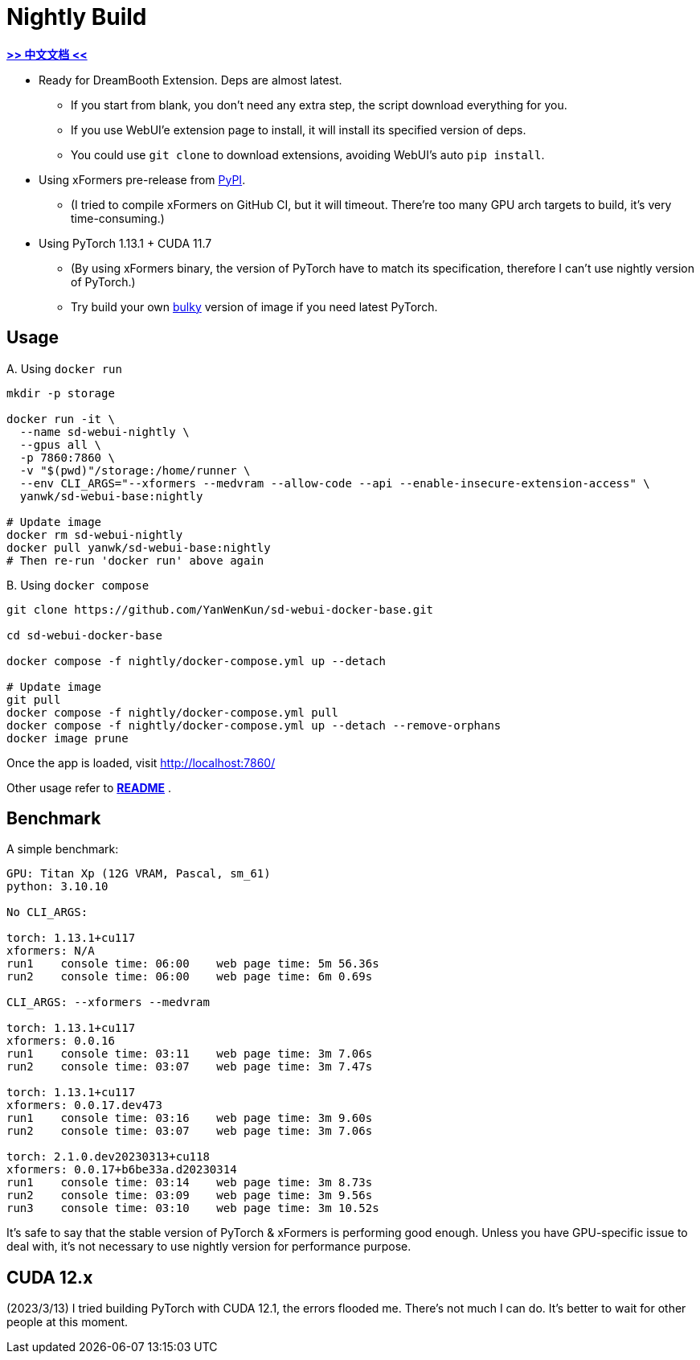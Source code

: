 # Nightly Build 

*link:README.zh.adoc[>> 中文文档 <<]*

* Ready for DreamBooth Extension. Deps are almost latest.
** If you start from blank, you don't need any extra step, the script download everything for you.
** If you use WebUI'e extension page to install, it will install its specified version of deps.
** You could use `git clone` to download extensions, avoiding WebUI's auto `pip install`.

* Using xFormers pre-release from https://pypi.org/project/xformers/#history[PyPI].
** (I tried to compile xFormers on GitHub CI, but it will timeout. There're too many GPU arch targets to build, it's very time-consuming.)
* Using PyTorch 1.13.1 + CUDA 11.7
** (By using xFormers binary, the version of PyTorch have to match its specification, therefore I can't use nightly version of PyTorch.)
** Try build your own link:Dockerfile-bulky[bulky] version of image if you need latest PyTorch.

## Usage

.A. Using `docker run` 
[source,sh]
----
mkdir -p storage

docker run -it \
  --name sd-webui-nightly \
  --gpus all \
  -p 7860:7860 \
  -v "$(pwd)"/storage:/home/runner \
  --env CLI_ARGS="--xformers --medvram --allow-code --api --enable-insecure-extension-access" \
  yanwk/sd-webui-base:nightly

# Update image
docker rm sd-webui-nightly
docker pull yanwk/sd-webui-base:nightly
# Then re-run 'docker run' above again
----

.B. Using `docker compose`
[source,sh]
----
git clone https://github.com/YanWenKun/sd-webui-docker-base.git

cd sd-webui-docker-base

docker compose -f nightly/docker-compose.yml up --detach

# Update image
git pull
docker compose -f nightly/docker-compose.yml pull
docker compose -f nightly/docker-compose.yml up --detach --remove-orphans
docker image prune
----

Once the app is loaded, visit http://localhost:7860/

Other usage refer to *link:../README.adoc[README]* .


## Benchmark

A simple benchmark:

----
GPU: Titan Xp (12G VRAM, Pascal, sm_61) 
python: 3.10.10

No CLI_ARGS:

torch: 1.13.1+cu117
xformers: N/A
run1    console time: 06:00    web page time: 5m 56.36s
run2    console time: 06:00    web page time: 6m 0.69s

CLI_ARGS: --xformers --medvram

torch: 1.13.1+cu117
xformers: 0.0.16
run1    console time: 03:11    web page time: 3m 7.06s
run2    console time: 03:07    web page time: 3m 7.47s

torch: 1.13.1+cu117
xformers: 0.0.17.dev473
run1    console time: 03:16    web page time: 3m 9.60s
run2    console time: 03:07    web page time: 3m 7.06s

torch: 2.1.0.dev20230313+cu118
xformers: 0.0.17+b6be33a.d20230314
run1    console time: 03:14    web page time: 3m 8.73s
run2    console time: 03:09    web page time: 3m 9.56s
run3    console time: 03:10    web page time: 3m 10.52s
----

It's safe to say that the stable version of PyTorch & xFormers is performing good enough.
Unless you have GPU-specific issue to deal with, it's not necessary to use nightly version for performance purpose.


## CUDA 12.x

(2023/3/13) I tried building PyTorch with CUDA 12.1, the errors flooded me. There's not much I can do. It's better to wait for other people at this moment.
